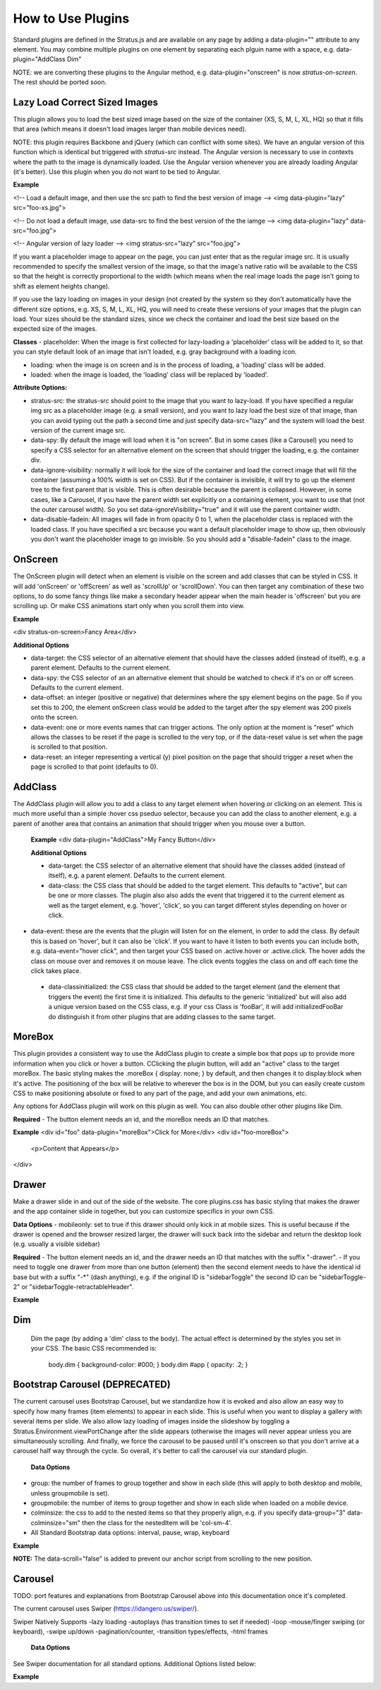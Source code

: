 ##################
How to Use Plugins
##################

Standard plugins are defined in the Stratus.js and are available on any page by adding a data-plugin="" attribute to any element. You may combine multiple plugins on one element by separating each plguin name with a space, e.g. data-plugin="AddClass Dim"

NOTE: we are converting these plugins to the Angular method, e.g. data-plugin="onscreen" is now `stratus-on-screen`. The rest should be ported soon.


Lazy Load Correct Sized Images
------------------------------

This plugin allows you to load the best sized image based on the size of the container (XS, S, M, L, XL, HQ) so that it fills that area (which means it doesn't load images larger than mobile devices need).

NOTE: this plugin requires Backbone and jQuery (which can conflict with some sites). We have an angular version of this function which is identical but triggered with `stratus-src` instead. The Angular version is necessary to use in contexts where the path to the image is dynamically loaded. Use the Angular version whenever you are already loading Angular (it's better). Use this plugin when you do not want to be tied to Angular.

**Example**

<!-- Load a default image, and then use the src path to find the best version of image -->
<img data-plugin="lazy" src="foo-xs.jpg">

<!-- Do not load a default image, use data-src to find the best version of the the iamge -->
<img data-plugin="lazy" data-src="foo.jpg">

<!-- Angular version of lazy loader -->
<img stratus-src="lazy" src="foo.jpg">


If you want a placeholder image to appear on the page, you can just enter that as the regular image src. It is usually recommended to specify the smallest version of the image, so that the image's native ratio will be available to the CSS so that the height is correctly proportional to the width (which means when the real image loads the page isn't going to shift as element heights change).

If you use the lazy loading on images in your design (not created by the system so they don't automatically have the different size options, e.g. XS, S, M, L, XL, HQ, you will need to create these versions of your images that the plugin can load. Your sizes should be the standard sizes, since we check the container and load the best size based on the expected size of the images.

**Classes**
- placeholder: When the image is first collected for lazy-loading a 'placeholder' class will be added to it, so that you can style default look of an image that isn't loaded, e.g. gray background with a loading icon.

- loading: when the image is on screen and is in the process of loading, a 'loading' class will be added.

- loaded: when the image is loaded, the 'loading' class will be replaced by 'loaded'.

**Attribute Options:**

- stratus-src: the stratus-src should point to the image that you want to lazy-load. If you have specified a regular img src as a placeholder image (e.g. a small version), and you want to lazy load the best size of that image, than you can avoid typing out the path a second time and just specify data-src="lazy" and the system will load the best version of the current image src.

- data-spy: By default the image will load when it is "on screen". But in some cases (like a Carousel) you need to specify a CSS selector for an alternative element on the screen that should trigger the loading, e.g. the container div.

- data-ignore-visibility: normally it will look for the size of the container and load the correct image that will fill the container (assuming a 100% width is set on CSS). But if the container is invisible, it will try to go up the element tree to the first parent that is visible. This is often desirable because the parent is collapsed. However, in some cases, like a Carousel, if you have the parent width set explicitly on a containing element, you want to use that (not the outer carousel width). So you set data-ignoreVisibility="true" and it will use the parent container width.

- data-disable-fadein: All images will fade in from opacity 0 to 1, when the placeholder class is replaced with the loaded class. If you have specified a src because you want a default placeholder image to show up, then obviously you don't want the placeholder image to go invisible. So you should add a "disable-fadein" class to the image.



OnScreen
--------

The OnScreen plugin will detect when an element is visible on the screen and add classes that can be styled in CSS. It will add 'onScreen' or 'offScreen' as well as 'scrollUp' or 'scrollDown'. You can then target any combination of these two options, to do some fancy things like make a secondary header appear when the main header is 'offscreen' but you are scrolling up. Or make CSS animations start only when you scroll them into view.

**Example**

<div stratus-on-screen>Fancy Area</div>

**Additional Options**

* data-target: the CSS selector of an alternative element that should have the classes added (instead of itself), e.g. a parent element. Defaults to the current element.

* data-spy: the CSS selector of an an alternative element that should be watched to check if it's on or off screen. Defaults to the current element.

* data-offset: an integer (positive or negative) that determines where the spy element begins on the page. So if you set this to 200, the element onScreen class would be added to the target after the spy element was 200 pixels onto the screen.

* data-event: one or more events names that can trigger actions. The only option at the moment is "reset" which allows the classes to be reset if the page is scrolled to the very top, or if the data-reset value is set when the page is scrolled to that position.

* data-reset: an integer representing a vertical (y) pixel position on the page that should trigger a reset when the page is scrolled to that point (defaults to 0).


AddClass
--------

The AddClass plugin will allow you to add a class to any target element when hovering or clicking on an element. This is much more useful than a simple :hover css pseduo selector, because you can add the class to another element, e.g. a parent of another area that contains an animation that should trigger when you mouse over a button.

 **Example**
 <div data-plugin="AddClass">My Fancy Button</div>

 **Additional Options**

 * data-target: the CSS selector of an alternative element that should have the classes added (instead of itself), e.g. a parent element. Defaults to the current element.

 * data-class: the CSS class that should be added to the target element. This defaults to "active", but can be one or more classes. The plugin also also adds the event that triggered it to the current element as well as the target element, e.g. 'hover', 'click', so you can target different styles depending on hover or click.

* data-event: these are the events that the plugin will listen for on the element, in order to add the class. By default this is based on 'hover', but it can also be 'click'. If you want to have it listen to both events you can include both, e.g. data-event="hover click", and then target your CSS based on .active.hover or .active.click. The hover adds the class on mouse over and removes it on mouse leave. The click events toggles the class on and off each time the click takes place.

 * data-classinitialized: the CSS class that should be added to the target element (and the element that triggers the event) the first time it is initialized. This defaults to the generic 'initialized' but will also add a unique version based on the CSS class, e.g. if your css Class is 'fooBar', it will add initializedFooBar do distinguish it from other plugins that are adding classes to the same target.


MoreBox
-------
This plugin provides a consistent way to use the AddClass plugin to create a simple box that pops up to provide more information when you click or hover a button. CClicking the plugin button, will add an "active" class to the target moreBox. The basic styling makes the .moreBox { display: none; } by default, and then changes it to display:block when it's active. The positioning of the box will be relative to wherever the box is in the DOM, but you can easily create custom CSS to make positioning absolute or fixed to any part of the page, and add your own animations, etc.

Any options for AddClass plugin will work on this plugin as well. You can also double other other plugins like Dim.

**Required**
- The button element needs an id, and the moreBox needs an ID that matches.

**Example**
<div id="foo" data-plugin="moreBox">Click for More</div>
<div id="foo-moreBox">
    <p>Content that Appears</p>
</div>


Drawer
------
Make a drawer slide in and out of the side of the website. The core plugins.css has basic styling that makes the drawer and the app container slide in together, but you can customize specifics in your own CSS.

**Data Options**
- mobileonly: set to true if this drawer should only kick in at mobile sizes. This is useful because if the drawer is opened and the browser resized larger, the drawer will suck back into the sidebar and return the desktop look (e.g. usually a visible sidebar)

**Required**
- The button element needs an id, and the drawer needs an ID that matches with the suffix "-drawer".
- If you need to toggle one drawer from more than one button (element) then the second element needs to have the identical id base but with a suffix "-*" (dash anything), e.g. if the original ID is "sidebarToggle" the second ID can be "sidebarToggle-2" or "sidebarToggle-retractableHeader".

**Example**

.. code-block:: html
    :linenos:

    <div id="foo" data-plugin="Drawer">Open Drawer</div>
    <div id="foo-drawer">
        <p>Drawer Content</p>
    </div>



Dim
---

 Dim the page (by adding a 'dim' class to the body). The actual effect is determined by the styles you set in your CSS. The basic CSS recommended is:

  body.dim { background-color: #000; }
  body.dim #app { opacity: .2; }


Bootstrap Carousel (DEPRECATED)
--------
The current carousel uses Bootstrap Carousel, but we standardize how it is evoked and also allow an easy way to specify how many frames (item elements) to appear in each slide. This is useful when you want to display a gallery with several items per slide. We also allow lazy loading of images inside the slideshow by toggling a Stratus.Environment.viewPortChange after the slide appears (otherwise the images will never appear unless you are simultaneously scrolling. And finally, we force the carousel to be paused until it's onscreen so that you don't arrive at a carousel half way through the cycle. So overall, it's better to call the carousel via our standard plugin.

 **Data Options**
- group: the number of frames to group together and show in each slide (this will apply to both desktop and mobile, unless groupmobile is set).
- groupmobile: the number of items to group together and show in each slide when loaded on a mobile device.
- colminsize: the css to add to the nested items so that they properly align, e.g. if you specify data-group="3" data-colminsize="sm" then the class for the nestedItem will be 'col-sm-4'.
- All Standard Bootstrap data options: interval, pause, wrap, keyboard

**Example**

.. code-block:: html
    :linenos:

    <div id="slideshow" class="carousel slide" data-plugin="carousel" data-group="3" data-colminsize="sm" data-interval="4000">
        <div class="carousel-inner">
            <div class="item"></div>
            <div class="item"></div>
            <div class="item"></div>
            <div class="item"></div>
            <div class="item"></div>
            <div class="item"></div>
        </div>
        <div class="designSelectorControls">
        <a class="carousel-control left" href="#slideshow" role="button" data-slide="prev" data-scroll="false"></a>
        <a class="carousel-control right" href="#slideshow" role="button" data-slide="next" data-scroll="false"></a>
        </div>
    </div>

**NOTE:**
The data-scroll="false" is added to prevent our anchor script from scrolling to the new position.


Carousel
--------
TODO: port features and explanations from Bootstrap Carousel above into this documentation once it's completed.

The current carousel uses Swiper (https://idangero.us/swiper/).

Swiper Natively Supports
-lazy loading
-autoplays (has transition times to set if needed)
-loop
-mouse/finger swiping (or keyboard),
-swipe up/down
-pagination/counter,
-transition types/effects,
-html frames

 **Data Options**
See Swiper documentation for all standard options. Additional Options listed below:


**Example**

.. code-block:: html
    :linenos:

        <stratus-carousel init-now="model.completed" images="
        [{"src":"https://foo.com/1.jpg"},
        {"src":"https://foo.com/2.jpg"}]" >
        </stratus-carousel>